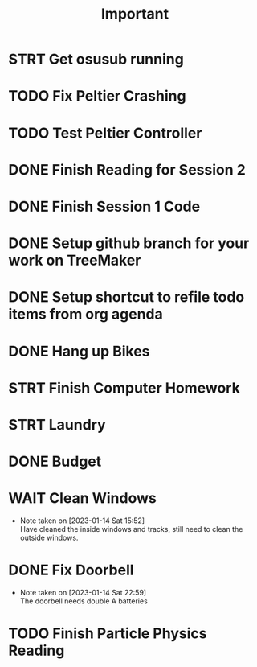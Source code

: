 #+title: Important
* STRT Get osusub running
:LOGBOOK:
CLOCK: [2023-01-13 Fri 11:22]--[2023-01-13 Fri 11:47] =>  0:25
:END:
* TODO Fix Peltier Crashing
* TODO Test Peltier Controller
* DONE Finish Reading for Session 2
* DONE Finish Session 1 Code
* DONE Setup github branch for your work on TreeMaker
:LOGBOOK:
CLOCK: [2023-01-13 Fri 10:50]--[2023-01-13 Fri 11:15] =>  0:25
:END:
* DONE Setup shortcut to refile todo items from org agenda
* DONE Hang up Bikes
* STRT Finish Computer Homework
* STRT Laundry
* DONE Budget
* WAIT Clean Windows
- Note taken on [2023-01-14 Sat 15:52] \\
  Have cleaned the inside windows and tracks, still need to clean the outside windows.
* DONE Fix Doorbell
- Note taken on [2023-01-14 Sat 22:59] \\
  The doorbell needs double A batteries
* TODO Finish Particle Physics Reading
